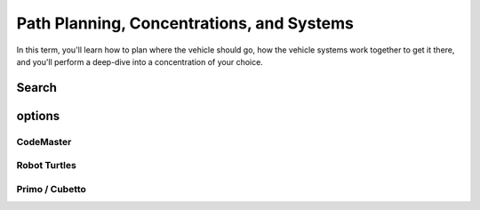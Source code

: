 
Path Planning, Concentrations, and Systems
+++++++++++++++++++++++++++++++++++++++++++++
In this term, you'll learn how to plan where the vehicle should go, how the vehicle systems work together to get it there, 
and you'll perform a deep-dive into a concentration of your choice.

Search
=======================

options
=========

CodeMaster
----------

Robot Turtles
----------------

Primo / Cubetto
----------------